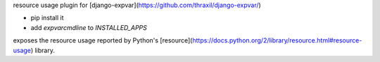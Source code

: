resource usage plugin for [django-expvar](https://github.com/thraxil/django-expvar/)

* pip install it
* add `expvarcmdline` to `INSTALLED_APPS`

exposes the resource usage reported by Python's
[resource](https://docs.python.org/2/library/resource.html#resource-usage) library.


